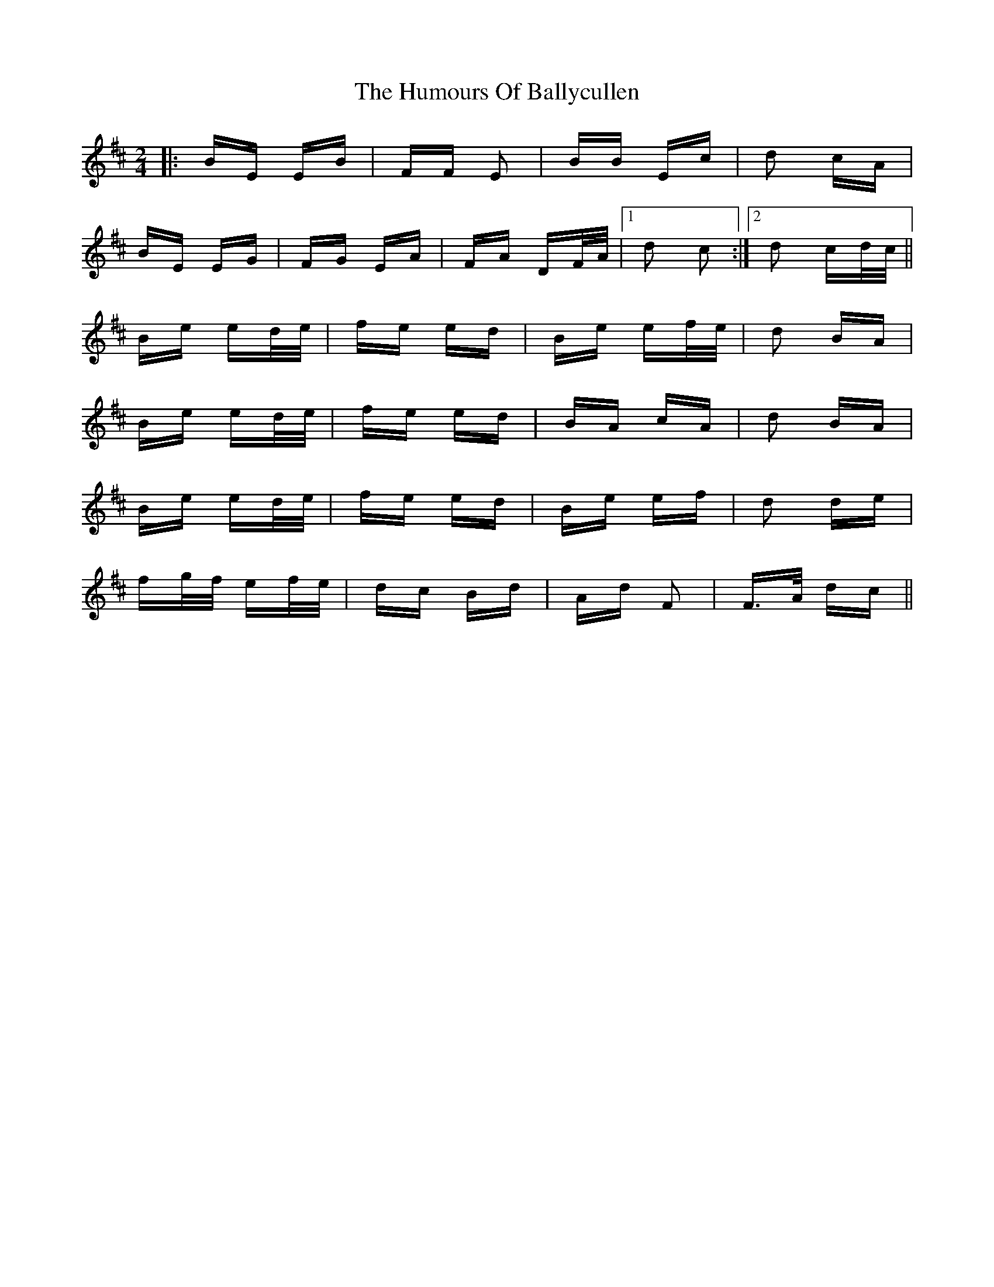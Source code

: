 X: 18085
T: Humours Of Ballycullen, The
R: polka
M: 2/4
K: Edorian
|:BE EB|FF E2|BB Ec|d2 cA|
BE EG|FG EA|FA DF/A/|1 d2 c2:|2 d2 cd/c/||
Be ed/e/|fe ed|Be ef/e/|d2 BA|
Be ed/e/|fe ed|BA cA|d2 BA|
Be ed/e/|fe ed|Be ef|d2 de|
fg/f/ ef/e/|dc Bd|Ad F2|F>A dc||

